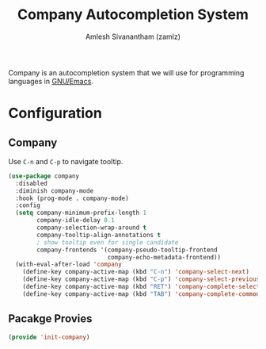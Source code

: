 :PROPERTIES:
:ID:       866f3d9a-d071-49cb-97f8-53ce0076df7a
:END:
#+TITLE: Company Autocompletion System
#+AUTHOR: Amlesh Sivanantham (zamlz)
#+CREATED: [2021-04-16 Fri 21:21]
#+LAST_MODIFIED: [2021-10-14 Thu 17:07:15]
#+FILETAGS: :config:emacs:

Company is an autocompletion system that we will use for programming languages in [[id:cf447557-1f87-4a07-916a-160cfd2310cf][GNU/Emacs]].

* Configuration
:PROPERTIES:
:header-args:emacs-lisp: :tangle ~/.config/emacs/lisp/init-company.el :comments both :mkdirp yes
:END:
** Company

Use =C-n= and =C-p= to navigate tooltip.

#+begin_src emacs-lisp
(use-package company
  :disabled
  :diminish company-mode
  :hook (prog-mode . company-mode)
  :config
  (setq company-minimum-prefix-length 1
        company-idle-delay 0.1
        company-selection-wrap-around t
        company-tooltip-align-annotations t
        ; show tooltip even for single candidate
        company-frontends '(company-pseudo-tooltip-frontend
                            company-echo-metadata-frontend))
  (with-eval-after-load 'company
    (define-key company-active-map (kbd "C-n") 'company-select-next)
    (define-key company-active-map (kbd "C-p") 'company-select-previous)
    (define-key company-active-map (kbd "RET") 'company-complete-selection)
    (define-key company-active-map (kbd "TAB") 'company-complete-common)))
#+end_src

** Pacakge Provies

#+begin_src emacs-lisp
(provide 'init-company)
#+end_src
